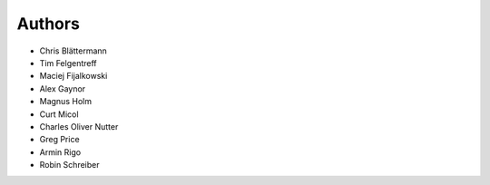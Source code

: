 Authors
=======

* Chris Blättermann
* Tim Felgentreff
* Maciej Fijalkowski
* Alex Gaynor
* Magnus Holm
* Curt Micol
* Charles Oliver Nutter
* Greg Price
* Armin Rigo
* Robin Schreiber
